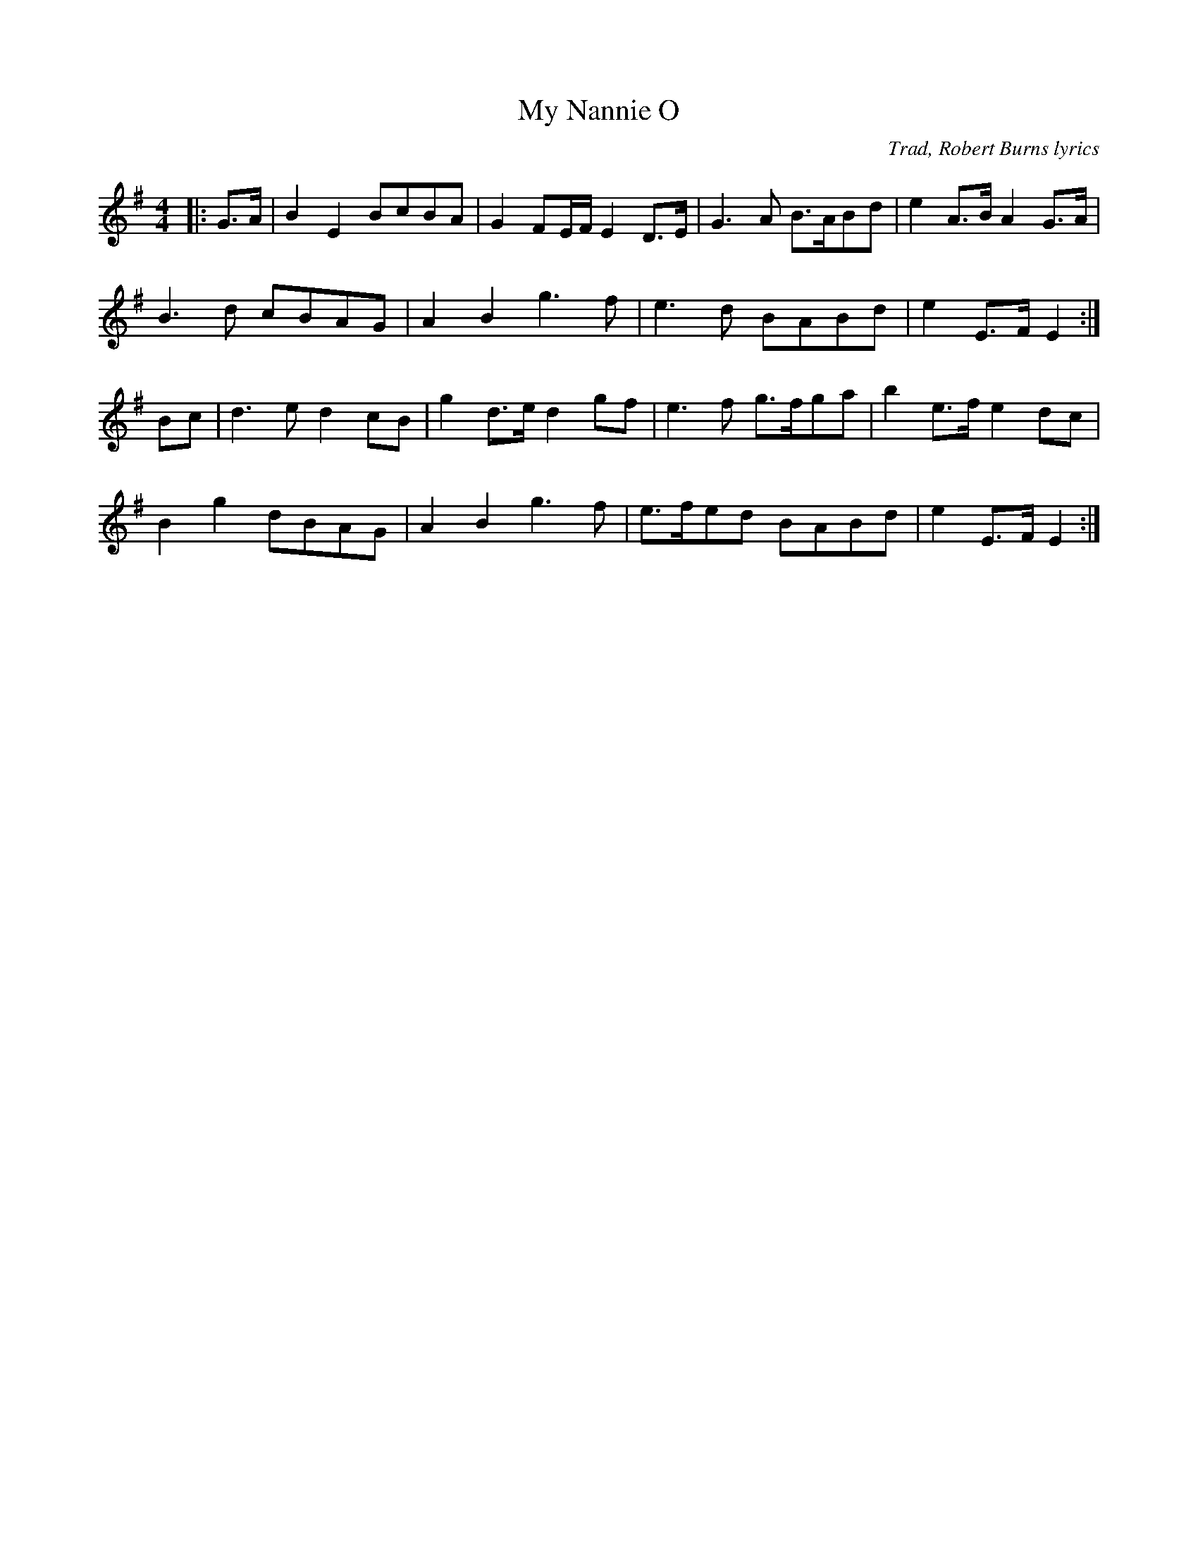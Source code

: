 X: 0
T: My Nannie O
C: Trad, Robert Burns lyrics
R: barndance
M: 4/4
L: 1/8
K: Emin
|:G>A|B2 E2 BcBA|G2 FE/F/ E2 D>E|G3A B>ABd|e2 A>B A2 G>A|
B3d cBAG|A2 B2 g3f|e3d BABd|e2 E>F E2:|
Bc|d3e d2 cB|g2 d>e d2 gf|e3f g>fga|b2 e>f e2 dc|
B2 g2 dBAG|A2 B2 g3f|e>fed BABd|e2 E>F E2:| 